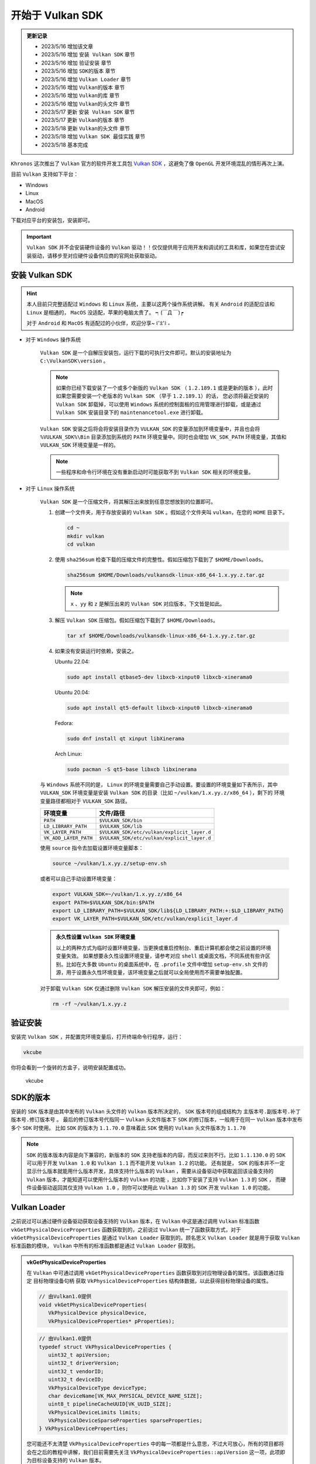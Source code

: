 开始于 Vulkan SDK
===================

.. admonition:: 更新记录
   :class: admonition

   * 2023/5/16 增加该文章
   * 2023/5/16 增加 ``安装 Vulkan SDK`` 章节
   * 2023/5/16 增加 ``验证安装`` 章节
   * 2023/5/16 增加 ``SDK的版本`` 章节
   * 2023/5/16 增加 ``Vulkan Loader`` 章节
   * 2023/5/16 增加 ``Vulkan的版本`` 章节
   * 2023/5/16 增加 ``Vulkan的库`` 章节
   * 2023/5/16 增加 ``Vulkan的头文件`` 章节
   * 2023/5/17 更新 ``安装 Vulkan SDK`` 章节
   * 2023/5/17 更新 ``Vulkan的版本`` 章节
   * 2023/5/18 更新 ``Vulkan的头文件`` 章节
   * 2023/5/18 增加 ``Vulkan SDK 最佳实践`` 章节
   * 2023/5/18 基本完成

``Khronos`` 这次推出了 ``Vulkan`` 官方的软件开发工具包 `Vulkan SDK <https://vulkan.lunarg.com/home/welcome>`_ ，这避免了像 ``OpenGL`` 开发环境混乱的情形再次上演。

目前 ``Vulkan`` 支持如下平台：

* Windows
* Linux
* MacOS
* Android

下载对应平台的安装包，安装即可。

.. important:: 
   
   ``Vulkan SDK`` 并不会安装硬件设备的 ``Vulkan`` 驱动！！仅仅提供用于应用开发和调试的工具和库，如果您在尝试安装驱动，请移步至对应硬件设备供应商的官网处获取驱动。

安装 Vulkan SDK
####################

.. hint:: 
   
   本人目前只完整适配过 ``Windows`` 和 ``Linux`` 系统，主要以这两个操作系统讲解。
   有关 ``Android`` 的适配应该和 ``Linux`` 是相通的， ``MacOS`` 没适配，苹果的电脑太贵了。 ┑(￣Д ￣)┍

   对于 ``Android`` 和  ``MacOS`` 有适配过的小伙伴，欢迎分享~ ꒰'ꀾ'꒱ 。

* 对于 ``Windows`` 操作系统

   ``Vulkan SDK`` 是一个自解压安装包，运行下载的可执行文件即可。默认的安装地址为 ``C:\VulkanSDK\version`` 。

   .. note::

      如果你已经下载安装了一个或多个新版的 ``Vulkan SDK`` （ ``1.2.189.1`` 或是更新的版本 ），此时如果您需要安装一个老版本的 ``Vulkan SDK`` （早于 ``1.2.189.1``）的话，
      您必须将最近安装的 ``Vulkan SDK`` 卸载掉，可以使用 ``Windows`` 系统的控制面板的应用管理进行卸载，或是通过 ``Vulkan SDK`` 安装目录下的
      ``maintenancetool.exe`` 进行卸载。

   ``Vulkan SDK`` 安装之后将会将安装目录作为 ``VULKAN_SDK`` 的变量添加到环境变量中，并且也会将 ``%VULKAN_SDK%\Bin`` 目录添加到系统的 ``PATH`` 环境变量中。同时也会增加
   ``VK_SDK_PATH`` 环境变量，其值和 ``VULKAN_SDK`` 环境变量是一样的。

   .. note::

      一些程序和命令行环境在没有重新启动时可能获取不到 ``Vulkan SDK`` 相关的环境变量。

* 对于 ``Linux`` 操作系统

   ``Vulkan SDK`` 是一个压缩文件，将其解压出来放到任意您想放到的位置即可。

   1. 创建一个文件夹，用于存放安装的 ``Vulkan SDK`` 。假如这个文件夹叫 ``vulkan``，在您的 ``HOME`` 目录下。
   
      .. code:: console

         cd ~
         mkdir vulkan
         cd vulkan

   2. 使用 ``sha256sum`` 检查下载的压缩文件的完整性。假如压缩包下载到了 ``$HOME/Downloads``。

      .. code:: console

         sha256sum $HOME/Downloads/vulkansdk-linux-x86_64-1.x.yy.z.tar.gz

      .. note::

         ``x`` 、``yy`` 和 ``z`` 是解压出来的 ``Vulkan SDK`` 对应版本，下文皆是如此。

   3. 解压 ``Vulkan SDK`` 压缩包。假如压缩包下载到了 ``$HOME/Downloads``。

      .. code:: console

         tar xf $HOME/Downloads/vulkansdk-linux-x86_64-1.x.yy.z.tar.gz

   4. 如果没有安装运行时依赖，安装之。

      Ubuntu 22.04:

      .. code:: console

         sudo apt install qtbase5-dev libxcb-xinput0 libxcb-xinerama0

      Ubuntu 20.04:

      .. code:: console

         sudo apt install qt5-default libxcb-xinput0 libxcb-xinerama0

      Fedora:

      .. code:: console

         sudo dnf install qt xinput libXinerama

      Arch Linux:

      .. code:: console

         sudo pacman -S qt5-base libxcb libxinerama

   与 ``Windows`` 系统不同的是， ``Linux`` 的环境变量需要自己手动设置。要设置的环境变量如下表所示，其中 ``VULKAN_SDK`` 环境变量是安装 ``Vulkan SDK`` 的目录（比如 ``~/vulkan/1.x.yy.z/x86_64`` ），剩下的
   环境变量路径都相对于 ``VULKAN_SDK`` 路径。

   ======================  =========================================
     环境变量               文件/路径
   ======================  =========================================
   ``PATH``                 ``$VULKAN_SDK/bin``
   ``LD_LIBRARY_PATH``      ``$VULKAN_SDK/lib``
   ``VK_LAYER_PATH``        ``$VULKAN_SDK/etc/vulkan/explicit_layer.d``
   ``VK_ADD_LAYER_PATH``    ``$VULKAN_SDK/etc/vulkan/explicit_layer.d``
   ======================  =========================================

   使用 ``source`` 指令去加载设置环境变量脚本：

   .. code:: console

      source ~/vulkan/1.x.yy.z/setup-env.sh

   或者可以自己手动设置环境变量：

   .. code:: console

      export VULKAN_SDK=~/vulkan/1.x.yy.z/x86_64
      export PATH=$VULKAN_SDK/bin:$PATH
      export LD_LIBRARY_PATH=$VULKAN_SDK/lib${LD_LIBRARY_PATH:+:$LD_LIBRARY_PATH}
      export VK_LAYER_PATH=$VULKAN_SDK/etc/vulkan/explicit_layer.d

   .. admonition:: 永久性设置 ``Vulkan SDK`` 环境变量
      :class: note

      以上的两种方式为临时设置环境变量，当更换或重启控制台、重启计算机都会使之前设置的环境变量失效。
      如果想要永久性设置环境变量，请参考对应 ``shell`` 或桌面文档，不同系统有些许区别。比如在大多数 ``Ubuntu`` 的桌面系统中，在 ``.profile`` 文件中增加
      ``setup-env.sh`` 文件的源，用于设置永久性环境变量，该环境变量之后就可以全局使用而不需要单独配置。

   对于卸载 ``Vulkan SDK`` 仅通过删除 ``Vulkan SDK`` 解压安装的文件夹即可，例如：

   .. code:: console

      rm -rf ~/vulkan/1.x.yy.z

验证安装
####################

安装完 ``Vulkan SDK`` ，并配置完环境变量后，打开终端命令行程序，运行：

.. code:: console

   vkcube

你将会看到一个旋转的方盒子，说明安装配置成功。

.. figure:: _static/vkcube.png

   vkcube

SDK的版本
####################

安装的 ``SDK`` 版本是由其中发布的 ``Vulkan`` 头文件的 ``Vulkan`` 版本所决定的， ``SDK`` 版本号的组成结构为 ``主版本号.副版本号.补丁版本号.修订版本号`` 。
最后的修订版本号代指同一 ``Vulkan`` 头文件版本下 ``SDK`` 的修订版本，一般用于在同一 ``Vulkan`` 版本中发布多个 ``SDK`` 时使用。
比如 ``SDK`` 的版本为 ``1.1.70.0`` 意味着此 ``SDK`` 使用的 ``Vulkan`` 头文件版本为 ``1.1.70``

.. note::

   ``SDK`` 的版本版本内容是向下兼容的，新版本的 ``SDK`` 支持老版本的内容，而反过来则不行。比如 ``1.1.130.0`` 的 ``SDK`` 可以用于开发 ``Vulkan 1.0`` 和 ``Vulkan 1.1`` 而不能开发 ``Vulkan 1.2`` 的功能。
   还有就是， ``SDK`` 的版本并不一定显示什么版本就能用什么版本开发，具体支持什么版本的 ``Vulkan`` ，需要从设备驱动中获取返回该设备支持的 ``Vulkan`` 版本，才能知道可以使用什么版本的 ``Vulkan`` 的功能 ，比如你下安装了支持 ``Vulkan 1.3`` 的 ``SDK`` ，
   而硬件设备驱动返回其仅支持 ``Vulkan 1.0`` ，则你可以使用此 ``Vulkan 1.3`` 的 ``SDK`` 开发 ``Vulkan 1.0`` 的功能。

Vulkan Loader
####################

之前说过可以通过硬件设备驱动获取设备支持的 ``Vulkan`` 版本，在 ``Vulkan`` 中这是通过调用 ``Vulkan`` 标准函数 ``vkGetPhysicalDeviceProperties`` 函数获取到的，之前说过 ``Vulkan`` 统一了函数获取方式，对于 ``vkGetPhysicalDeviceProperties`` 是通过
``Vulkan Loader`` 获取到的。顾名思义 ``Vulkan Loader`` 就是用于获取 ``Vulkan`` 标准函数的模块， ``Vulkan`` 中所有的标准函数都是通过 ``Vulkan Loader`` 获取到。

.. admonition:: vkGetPhysicalDeviceProperties
   :class: note

   在 ``Vulkan`` 中可通过调用 ``vkGetPhysicalDeviceProperties`` 函数获取到对应物理设备的属性。该函数通过指定 ``目标物理设备句柄`` 获取 ``VkPhysicalDeviceProperties`` 结构体数据，以此获得目标物理设备的属性。

   .. code:: c++

      // 由Vulkan1.0提供
      void vkGetPhysicalDeviceProperties(
         VkPhysicalDevice physicalDevice,
         VkPhysicalDeviceProperties* pProperties);

   .. code:: c++
      
      // 由Vulkan1.0提供
      typedef struct VkPhysicalDeviceProperties {
         uint32_t apiVersion;
         uint32_t driverVersion;
         uint32_t vendorID;
         uint32_t deviceID;
         VkPhysicalDeviceType deviceType;
         char deviceName[VK_MAX_PHYSICAL_DEVICE_NAME_SIZE];
         uint8_t pipelineCacheUUID[VK_UUID_SIZE];
         VkPhysicalDeviceLimits limits;
         VkPhysicalDeviceSparseProperties sparseProperties;
      } VkPhysicalDeviceProperties;
   
   您可能还不太清楚 ``VkPhysicalDeviceProperties`` 中的每一项都是什么意思，不过大可放心，所有的项目都将会在之后的教程中讲解，我们目前需要先关注 ``VkPhysicalDeviceProperties::apiVersion`` 这一项，此项即为目标设备支持的 ``Vulkan`` 版本。



那 ``Vulkan Loader`` 是什么？具体长什么样呢？在哪里能找到？

其实 ``Vulkan Loader`` 就是一个动态库，和常见的动态库没什么区别，在 ``Windows`` 操作系统中为 ``vulkan-1.dll``，在 ``Linux`` 操作系统中为 ``libvulkan.so.1`` 或 ``libvulkan.so``，一般都在系统目录下 。
``Vulkan Loader`` 实现了 ``Vulkan API`` 入口，并且管理 ``Layers``，扩展，和驱动。

.. admonition:: Layer
   :class: note

   是 ``Vulkan Loader`` 的一种插件，一般用于为应用开发提供验证和函数调试，用于检查您开发的程序哪里出现了错误，并及时给出提示。
  
如果系统中安装了支持 ``Vulkan`` 的驱动或安装了 ``Vulkan SDK`` 的话， 就会有 ``Vulkan`` 的运行时，该运行时自身就有 ``Vulkan Loader`` 的动态库。如果系统没有找到 ``Vulkan`` 的运行时的话，可以从
`Vulkan SDK <https://vulkan.lunarg.com/home/welcome>`_ 官方网页获取最新的 ``Vulkan Runtime``。

.. note::

   ``Vulkan`` 的运行时一般不需要单独下载安装，一般操作系统都自带该运行时。也就是操作系统一般都自带 ``Vulkan Loader`` 。

Vulkan的版本
####################

一旦系统中安装了支持 ``Vulkan`` 的驱动，这里会有两个 ``Vulkan`` 版本，一个版本是 ``Vulkan Loader`` 的版本，一个是物理设备的版本。

* ``Vulkan`` ``Instance`` 的版本

   这也是 ``Vulkan Loader`` 的版本。如果命令行中执行 ``vulkaninfo`` 指令， ``Vulkan`` ``Instance`` 的版本将会第一个显示。 ``Vulkan Loader`` 是跟随您的设备驱动更新而一同发行的。

   .. admonition:: Instance
      :class: note

      ``Instance`` 是指在 ``Vulkan`` 中最初之物: ``VkInstance`` 。 ``VkInstance`` 在 ``Vulkan`` 中是一个句柄，在开发 ``Vulkan`` 应用时要做的第一步就是创建 ``VkInstance``。这是通过调用 ``vkCreateInstance`` 函数创建的，其中
      在创建时需要指定 ``VkInstanceCreateInfo`` 数据，该数据下还需要指定 ``VkApplicationInfo`` 数据，此  ``VkApplicationInfo`` 内部有个 ``apiVersion`` 成员变量，此成员变量即为 ``Vulkan`` ``Instance`` 的版本。

      .. code:: c++

         // 由Vulkan1.0提供
         VkResult vkCreateInstance(
            const VkInstanceCreateInfo*                 pCreateInfo,
            const VkAllocationCallbacks*                pAllocator,
            VkInstance*                                 pInstance);
      
      .. code:: c++

         // 由Vulkan1.0提供
         typedef struct VkInstanceCreateInfo {
            VkStructureType             sType;
            const void*                 pNext;
            VkInstanceCreateFlags       flags;
            const VkApplicationInfo*    pApplicationInfo;
            uint32_t                    enabledLayerCount;
            const char* const*          ppEnabledLayerNames;
            uint32_t                    enabledExtensionCount;
            const char* const*          ppEnabledExtensionNames;
         } VkInstanceCreateInfo;

      .. code:: c++

         // 由Vulkan1.0提供
         typedef struct VkApplicationInfo {
            VkStructureType    sType;
            const void*        pNext;
            const char*        pApplicationName;
            uint32_t           applicationVersion;
            const char*        pEngineName;
            uint32_t           engineVersion;
            uint32_t           apiVersion;
         } VkApplicationInfo;

* 每个物理设备的版本

   对应的就是 ``VkPhysicalDeviceProperties::apiVersion`` 的版本，该版本是设备 ``Vulkan`` 驱动的版本。您可以在执行 ``vulkaninfo`` 指令后于 ``Device Properties and Extensions`` 文字标签之后找到 ``apiVersion`` 的相关信息。

随着 ``Vulkan`` 的更新和发展， ``Vulkan`` 的版本号也随之增长。最开始发布了 ``Vulkan1.0`` 版本，之后 ``Vulkan1.1`` 、 ``Vulkan1.2`` 再到后来发布的 ``Vulkan1.3`` ，每一个版本的更新都意味着更多丰富的功能的增加。
无论是 ``VkApplicationInfo::apiVersion`` 还是 ``VkPhysicalDeviceProperties::apiVersion`` 其数据类型都是 ``uint32_t``，而 ``Vulkan`` 的版本都是 ``主版本号.副版本号.补丁版本号.修订版本号`` （有时补丁版本号省略）这样的，如何用 ``uint32_t`` 表示呢？

``Vulkan`` 为我们提供了 ``VK_MAKE_VERSION``、 ``VK_VERSION_MAJOR``、 ``VK_VERSION_MINOR``、 ``VK_VERSION_PATCH`` 函数（宏函数），帮助我们将 ``主版本号.副版本号.补丁版本号`` 和 ``uint32_t`` 之间进行转换。

.. note:: 这里没有 ``修订版本号`` 的描述，是因为当时 ``Vulkan`` 标准组当时仅考虑使用 ``主版本号.副版本号.补丁版本号`` 作为有效版本（补丁版本号在使用时一般为 ``0`` ）， ``修订版本号`` 仅为一些小修改不会影响有效版本的标准。

.. code:: c++

   // 由Vulkan1.0提供
   #define VK_MAKE_VERSION(major, minor, patch) \
    ((((uint32_t)(major)) << 22U) | (((uint32_t)(minor)) << 12U) | ((uint32_t)(patch)))

.. code:: c++

   // 由Vulkan1.0提供
   #define VK_VERSION_MAJOR(version) ((uint32_t)(version) >> 22U)

.. code:: c++

   // 由Vulkan1.0提供
   #define VK_VERSION_MINOR(version) (((uint32_t)(version) >> 12U) & 0x3FFU)

.. code:: c++

   // 由Vulkan1.0提供
   #define VK_VERSION_PATCH(version) ((uint32_t)(version) & 0xFFFU)

当 ``Vulkan1.2.175`` 发布后，对于 ``Vulkan`` 的版本增加了对于 ``变体版本号`` 的描述（对于 ``Vulkan`` 接口来说  ``变体版本号`` 永远是 ``0`` 。并且改变塞入了 ``Vulkan1.0`` 标准中 ），之前与版本有关的函数被遗弃，而是提供了新的描述函数：

.. code:: c++

   // 由Vulkan1.0提供，代替之前的VK_MAKE_VERSION
   #define VK_MAKE_API_VERSION(variant, major, minor, patch) \
       ((((uint32_t)(variant)) << 29U) | (((uint32_t)(major)) << 22U) | (((uint32_t)(minor)) << 12U) | ((uint32_t)(patch)))

.. code:: c++

   // 由Vulkan1.0提供
   #define VK_API_VERSION_VARIANT(version) ((uint32_t)(version) >> 29U)

.. code:: c++

   // 由Vulkan1.0提供，代替之前的VK_VERSION_MAJOR
   #define VK_API_VERSION_MAJOR(version) (((uint32_t)(version) >> 22U) & 0x7FU)

.. code:: c++

   // 由Vulkan1.0提供，代替之前的VK_VERSION_MINOR
   #define VK_API_VERSION_MINOR(version) (((uint32_t)(version) >> 12U) & 0x3FFU)

.. code:: c++

   // 由Vulkan1.0提供，代替之前的VK_VERSION_PATCH
   #define VK_API_VERSION_PATCH(version) ((uint32_t)(version) & 0xFFFU)

不难发现每个版本的不同分量是使用位域将对应分量版本号存入 ``uint32_t`` 数据中，其中：

.. note:: 一共 ``32`` 位

* ``31`` - ``29`` 位使用 ``3`` 位存储 ``变体版本号``
* ``28`` - ``22`` 位使用 ``7`` 位存储 ``主版本号``
* ``21`` - ``12`` 位使用 ``10`` 位存储 ``副版本号``
* ``11`` - ``0`` 位使用 ``12`` 位存储 ``补丁版本号``

同时 ``Vulkan`` 还很贴心的为我们提前声明了一些有效版本：

.. code:: c++

   // 由Vulkan1.0提供
   #define VK_HEADER_VERSION 247

.. code:: c++

   // 由Vulkan1.0提供
   #define VK_API_VERSION_1_0 VK_MAKE_API_VERSION(0, 1, 0, 0)

.. code:: c++

   // 由Vulkan1.0提供
   #define VK_HEADER_VERSION_COMPLETE VK_MAKE_API_VERSION(0, 1, 3, VK_HEADER_VERSION)

.. code:: c++

   // 由Vulkan1.1提供
   #define VK_API_VERSION_1_1 VK_MAKE_API_VERSION(0, 1, 1, 0)

.. code:: c++

   // 由Vulkan1.2提供
   #define VK_API_VERSION_1_2 VK_MAKE_API_VERSION(0, 1, 2, 0)

.. code:: c++

   // 由Vulkan1.3提供
   #define VK_API_VERSION_1_3 VK_MAKE_API_VERSION(0, 1, 3, 0)

.. note:: ``VK_HEADER_VERSION`` 为 ``Vulkan`` 头文件发布版本号，一般为补丁版本号。

这样就可以使用 ``uint32_t`` 承接 ``Vulkan`` 的版本了：

.. code:: c++

   uint32_t api_version_1_0 = VK_MAKE_API_VERSION(0, 1, 0, 0);
   uint32_t api_version_variant = VK_API_VERSION_VARIANT(api_version_1_0);//0
   uint32_t api_version_major = VK_API_VERSION_MAJOR(api_version_1_0);//1
   uint32_t api_version_minor = VK_API_VERSION_MINOR(api_version_1_0);//0
   uint32_t api_version_patch = VK_API_VERSION_PATCH(api_version_1_0);//0


Vulkan的头文件
####################

大家已经在之前见过 ``Vulkan`` 的一些函数和定义了，比如 ``VK_MAKE_API_VERSION`` 、 ``vkCreateInstance`` 等， ``Vulkan`` 标准中所有的这一切都定义在 ``Vulkan`` 的头文件。

头文件位于 ``Vulkan SDK`` 的安装目录下： ``$VULKAN_SDK/Include`` 。

.. note:: 

   ``$VULKAN_SDK/Include`` 的目录下一般不仅包括 ``Vulkan`` 的头文件，其包括整个 ``Vulkan SDK`` 的头文件。其中 ``vk_video`` 和 ``vulkan`` 内包含 ``Vulkan`` 的头文件。

在 ``$VULKAN_SDK/Include/vulkan`` 文件夹下有三个头文件比较重要：

* ``vk_platform.h`` 包含一些跨平台相关的通用宏定义和声明
* ``vulkan_core.h`` 该头文件为 ``Vulkan`` 的核心头文件， ``Vulkan`` 所有的核心声明定义都在此头文件夹下。
* ``vulkan.h`` 内部包含 ``vk_platform.h`` 和 ``vulkan_core.h`` 两个头文件，并且包含特定平台的头文件。

.. important:: ``vulkan_core.h`` 是最重要的头文件。

让我们看一下 ``vulkan.h`` :

.. code:: c++

   // vulkan.h

   #include "vk_platform.h"
   #include "vulkan_core.h"

   #ifdef VK_USE_PLATFORM_ANDROID_KHR
   #include "vulkan_android.h"
   #endif

   #ifdef VK_USE_PLATFORM_WAYLAND_KHR
   #include "vulkan_wayland.h"
   #endif

   ...

   #ifdef VK_USE_PLATFORM_WIN32_KHR
   #include <windows.h>
   #include "vulkan_win32.h"
   #endif

   #ifdef VK_USE_PLATFORM_XCB_KHR
   #include <xcb/xcb.h>
   #include "vulkan_xcb.h"
   #endif

   #ifdef VK_USE_PLATFORM_XLIB_KHR
   #include <X11/Xlib.h>
   #include "vulkan_xlib.h"
   #endif

   ...

   #ifdef VK_ENABLE_BETA_EXTENSIONS
   #include "vulkan_beta.h"
   #endif

   #endif // VULKAN_H_


可以看到 ``vulkan.h`` 包含 ``vk_platform.h`` 和 ``vulkan_core.h`` ，并且使用平台宏包含特定平台的头文件。
其中 ``vulkan_beta.h`` 为 ``Vulkan`` 的测试功能声明（在不远的将来会提升至 ``Vulkan`` 的核心或是扩展）。

如果在 ``Windows`` 系统下开发则需要在使用 ``vulkan.h`` 之前定义 ``VK_USE_PLATFORM_WIN32_KHR`` 宏定义。

.. code:: c++

   #define VK_USE_PLATFORM_WIN32_KHR
   #include <vulkan.h>

剩下的 ``Vulkan`` 头文件，大部分就是 ``Vulkan`` 的扩展功能头文件。还有一个 ``vk_enum_string_helper.h`` 头文件，该头文件可以帮助我们将
``Vulkan`` 的定义和声明输出成字符串，这对于开发调试输出信息很重要。

如果开发者不想使用 ``Vulkan SDK`` 中的头文件，可以到 `Vulkan-Headers <https://github.com/KhronosGroup/Vulkan-Headers>`_ 仓库获取最新 ``Vulkan`` 头文件。

Vulkan的库
####################

``Vulkan`` 的库在 ``Vulkan SDK`` 中为静态库。如果您在安装 ``Vulkan SDK`` 时勾选安装 ``32`` 位的库（默认只安装 ``64`` 位）的库，则 ``Vulkan SDK`` 下会有两个库文件夹：

* ``Lib`` 用于 ``64`` 位开发的静态库
* ``Lib32`` 用于 ``32`` 位开发的静态库

其包括整个 ``Vulkan SDK`` 的静态库。其中我们主要只关注 ``vulkan-1.lib`` 这个库，使用此静态链接库，在开发 ``Vulkan`` 应用时将其链接进程序就可以调用 ``Vulkan`` 的函数了。

.. admonition:: vulkan-1.lib
   :class: attention

   现在已经不推荐使用静态库链接到 ``Vulkan`` 了。而是推荐直接使用 ``Vulkan`` 的动态库，也就是 ``Vulkan`` 运行时的那个动态库， ``Windows`` 下为 ``vulkan-1.dll`` ，
   在 ``Linux`` 操作系统中为 ``libvulkan.so.1`` 或 ``libvulkan.so`` 。有关原因请查阅 `Vulkan-Loader <https://github.com/KhronosGroup/Vulkan-Loader/blob/main/docs/LoaderApplicationInterface.md#static-linking>`_ 文档


Vulkan SDK 最佳实践
######################

对于 ``Vulkan SDK`` 的最佳实践就是 ``不使用`` ``Vulkan SDK`` 。是的，不使用安装的 ``Vulkan SDK`` 中的头文件和静态库。

* 对于库

   使用 ``Vulkan`` 运行时的动态库，因为不是每个电脑都安装了 ``Vulkan SDK`` ，但是想要运行 ``Vulkan`` 应用，其运行时是必须的，也就是说基本上每台设备上都有该 ``Vulkan`` 动态库。

   .. admonition:: 使用 ``Vulkan`` 动态库
      :class: note

      有关如何使用 ``Vulkan`` 动态库加载 ``Vulkan`` 函数，将在后文细说 ``Vulkan`` 时详细讲解。

* 对于 ``Vulkan`` 的头文件

   使用 `Vulkan-Headers <https://github.com/KhronosGroup/Vulkan-Headers>`_ 仓库获取最新 ``Vulkan`` 头文件。

.. admonition:: 不使用 ``Vulkan SDK``
   :class: caution

   理论上来说是不需要依赖 ``Vulkan SDK`` 的，但是如果使用一些第三方库，这些第三方库可能会依赖  ``Vulkan SDK`` ，比如 `VulkanMemoryAllocator <https://github.com/GPUOpen-LibrariesAndSDKs/VulkanMemoryAllocator>`_ 。此时 ``Vulkan SDK`` 还是需要的。